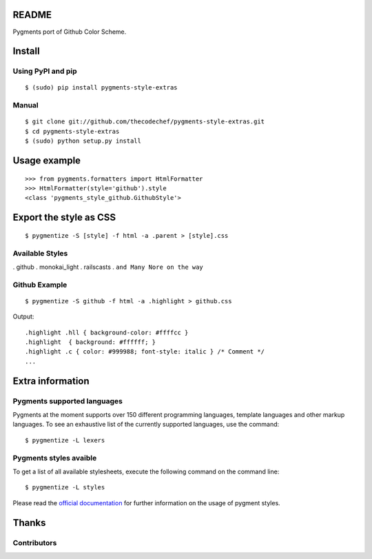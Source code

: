 README
======

Pygments port of Github Color Scheme.

Install
=======

Using PyPI and pip
------------------

::

    $ (sudo) pip install pygments-style-extras


Manual
------

::

    $ git clone git://github.com/thecodechef/pygments-style-extras.git
    $ cd pygments-style-extras
    $ (sudo) python setup.py install


Usage example
=============

::

    >>> from pygments.formatters import HtmlFormatter
    >>> HtmlFormatter(style='github').style
    <class 'pygments_style_github.GithubStyle'>


Export the style as CSS
========================

::

    $ pygmentize -S [style] -f html -a .parent > [style].css

Available Styles
----------------
. github
. monokai_light
. railscasts
. ``and Many Nore on the way``

Github Example
----------------

::

    $ pygmentize -S github -f html -a .highlight > github.css


Output:

::

    .highlight .hll { background-color: #ffffcc }
    .highlight  { background: #ffffff; }
    .highlight .c { color: #999988; font-style: italic } /* Comment */
    ...



Extra information
=================

Pygments supported languages
----------------------------

Pygments at the moment supports over 150 different programming languages,
template languages and other markup languages. To see an exhaustive list of the
currently supported languages, use the command::

    $ pygmentize -L lexers

Pygments styles avaible
-----------------------

To get a list of all available stylesheets, execute the following command on the
command line::

    $ pygmentize -L styles

Please read the `official documentation`_ for further information on the usage
of pygment styles.

.. _official documentation: http://pygments.org/docs/


Thanks
======

Contributors
------------